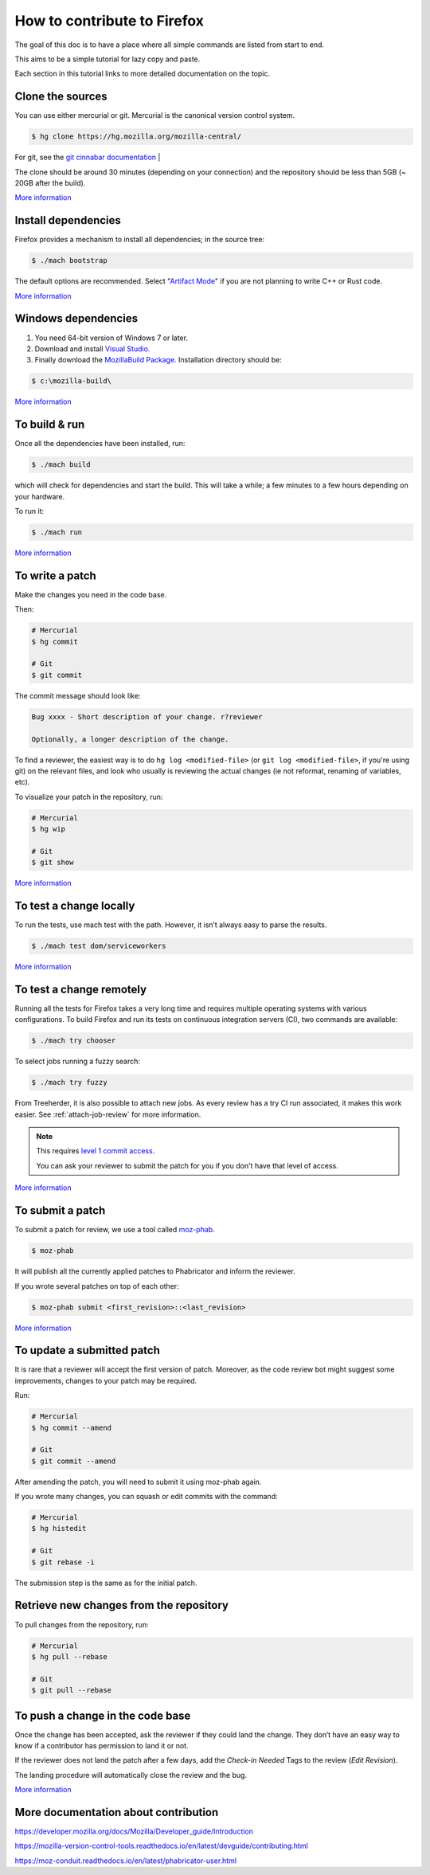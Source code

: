 How to contribute to Firefox
============================

The goal of this doc is to have a place where all simple commands
are listed from start to end.

This aims to be a simple tutorial for lazy copy and paste.

Each section in this tutorial links to more detailed documentation on the topic.

Clone the sources
-----------------

You can use either mercurial or git. Mercurial is the canonical version control
system.

.. code-block:: shell

    $ hg clone https://hg.mozilla.org/mozilla-central/

For git, see the `git cinnabar documentation <https://github.com/glandium/git-cinnabar/wiki/Mozilla:-A-git-workflow-for-Gecko-development>`__  |

The clone should be around 30 minutes (depending on your connection) and
the repository should be less than 5GB (~ 20GB after the build).

`More
information <https://developer.mozilla.org/docs/Mozilla/Developer_guide/Source_Code/Mercurial>`__

Install dependencies
--------------------

Firefox provides a mechanism to install all dependencies; in the source tree:

.. code-block:: shell

     $ ./mach bootstrap

The default options are recommended.
Select "`Artifact Mode <https://developer.mozilla.org/docs/Mozilla/Developer_guide/Build_Instructions/Artifact_builds>`__" if you are not planning to write C++ or Rust code.

`More
information <https://developer.mozilla.org/docs/Mozilla/Developer_guide/Build_Instructions/Linux_Prerequisites>`__

Windows dependencies
--------------------

#. You need 64-bit version of Windows 7 or later.
#. Download and install `Visual Studio. <https://visualstudio.microsoft.com/downloads/>`__
#. Finally download the `MozillaBuild Package. <https://ftp.mozilla.org/pub/mozilla.org/mozilla/libraries/win32/MozillaBuildSetup-Latest.exe>`__ Installation directory should be:

.. code-block:: shell

    $ c:\mozilla-build\

`More
information <https://developer.mozilla.org/docs/Mozilla/Developer_guide/Build_Instructions/Windows_Prerequisites>`__


To build & run
--------------

Once all the dependencies have been installed, run:

.. code-block:: shell

     $ ./mach build

which will check for dependencies and start the build.
This will take a while; a few minutes to a few hours depending on your hardware.

To run it:

.. code-block:: shell

     $ ./mach run

`More
information <https://developer.mozilla.org/docs/Mozilla/Developer_guide/Build_Instructions/Simple_Firefox_build/Linux_and_MacOS_build_preparation>`__


To write a patch
----------------

Make the changes you need in the code base.

Then:

.. code-block:: shell

    # Mercurial
    $ hg commit

    # Git
    $ git commit

The commit message should look like:

.. code-block::

    Bug xxxx - Short description of your change. r?reviewer

    Optionally, a longer description of the change.

To find a reviewer, the easiest way is to do ``hg log <modified-file>`` (or
``git log <modified-file>``, if you're using git) on the relevant files, and
look who usually is reviewing the actual changes (ie not reformat, renaming
of variables, etc).

To visualize your patch in the repository, run:

.. code-block:: shell

    # Mercurial
    $ hg wip

    # Git
    $ git show


`More information <https://developer.mozilla.org/docs/Mozilla/Mercurial>`__


To test a change locally
------------------------

To run the tests, use mach test with the path. However, it isn’t
always easy to parse the results.

.. code-block:: shell

    $ ./mach test dom/serviceworkers

`More information <https://developer.mozilla.org/docs/Mozilla/QA/Automated_testing>`__

To test a change remotely
-------------------------

Running all the tests for Firefox takes a very long time and requires multiple
operating systems with various configurations. To build Firefox and run its
tests on continuous integration servers (CI), two commands are available:

.. code-block:: shell

    $ ./mach try chooser

To select jobs running a fuzzy search:

.. code-block:: shell

    $ ./mach try fuzzy

From Treeherder, it is also possible to attach new jobs. As every review has
a try CI run associated, it makes this work easier. See :ref:`attach-job-review` for
more information.

.. note::

    This requires `level 1 commit access <https://www.mozilla.org/about/governance/policies/commit/access-policy/>`__.

    You can ask your reviewer to submit the patch for you if you don't have that
    level of access.

`More information <https://firefox-source-docs.mozilla.org/tools/try/index.html>`__


To submit a patch
-----------------

To submit a patch for review, we use a tool called `moz-phab <https://moz-conduit.readthedocs.io/en/latest/phabricator-user.html#using-moz-phab>`__.

.. code-block:: shell

     $ moz-phab

It will publish all the currently applied patches to Phabricator and inform the reviewer.

If you wrote several patches on top of each other:

.. code-block:: shell

    $ moz-phab submit <first_revision>::<last_revision>

`More
information <https://moz-conduit.readthedocs.io/en/latest/phabricator-user.html>`__

To update a submitted patch
---------------------------

It is rare that a reviewer will accept the first version of patch. Moreover,
as the code review bot might suggest some improvements, changes to your patch
may be required.

Run:

.. code-block:: shell

   # Mercurial
   $ hg commit --amend

   # Git
   $ git commit --amend

After amending the patch, you will need to submit it using moz-phab again.

If you wrote many changes, you can squash or edit commits with the
command:

.. code-block:: shell

   # Mercurial
   $ hg histedit

   # Git
   $ git rebase -i

The submission step is the same as for the initial patch.

Retrieve new changes from the repository
----------------------------------------

To pull changes from the repository, run:

.. code-block:: shell

   # Mercurial
   $ hg pull --rebase

   # Git
   $ git pull --rebase

To push a change in the code base
---------------------------------

Once the change has been accepted, ask the reviewer if they could land
the change. They don’t have an easy way to know if a contributor has
permission to land it or not.

If the reviewer does not land the patch after a few days, add
the *Check-in Needed* Tags to the review (*Edit Revision*).

The landing procedure will automatically close the review and the bug.

`More
information <https://developer.mozilla.org/docs/Mozilla/Developer_guide/How_to_Submit_a_Patch#Submitting_the_patch>`__

More documentation about contribution
-------------------------------------

https://developer.mozilla.org/docs/Mozilla/Developer_guide/Introduction

https://mozilla-version-control-tools.readthedocs.io/en/latest/devguide/contributing.html

https://moz-conduit.readthedocs.io/en/latest/phabricator-user.html
